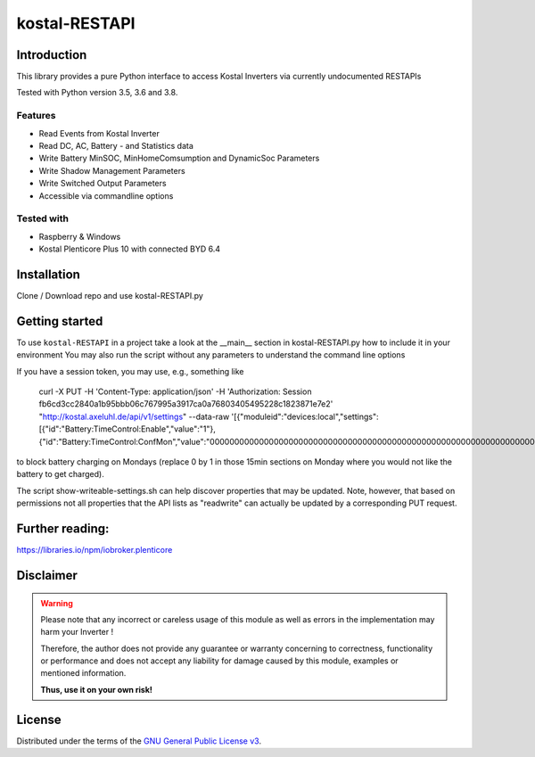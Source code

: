 kostal-RESTAPI
==========



Introduction
------------

This library provides a pure Python interface to access Kostal Inverters via currently undocumented RESTAPIs


Tested  with Python version 3.5, 3.6 and 3.8.




Features
~~~~~~~~

* Read Events from Kostal Inverter
* Read DC, AC, Battery - and Statistics data 
* Write Battery MinSOC, MinHomeComsumption and DynamicSoc Parameters
* Write Shadow Management Parameters 
* Write Switched Output Parameters
* Accessible via commandline options


Tested with 
~~~~~~~~~~~~~~~~

* Raspberry & Windows
* Kostal Plenticore Plus 10 with connected BYD 6.4





Installation
------------
Clone / Download repo and use kostal-RESTAPI.py 


Getting started
---------------

To use ``kostal-RESTAPI`` in a project take a look at the __main__ section in kostal-RESTAPI.py how to include it in your environment
You may also run the script without any parameters to understand the command line options

If you have a session token, you may use, e.g., something like

        curl -X PUT -H 'Content-Type: application/json' -H 'Authorization: Session fb6cd3cc2840a1b95bbb06c767995a3917ca0a76803405495228c1823871e7e2' "http://kostal.axeluhl.de/api/v1/settings" --data-raw '[{"moduleid":"devices:local","settings":[{"id":"Battery:TimeControl:Enable","value":"1"}, {"id":"Battery:TimeControl:ConfMon","value":"000000000000000000000000000000000000000000000000000000000000000000000000000000000000000000000000"}]}]'

to block battery charging on Mondays (replace 0 by 1 in those 15min sections on Monday where you would not like
the battery to get charged).

The script show-writeable-settings.sh can help discover properties that may be updated. Note, however,
that based on permissions not all properties that the API lists as "readwrite" can actually be updated
by a corresponding PUT request.


Further reading:
----------------

https://libraries.io/npm/iobroker.plenticore

Disclaimer
----------

.. Warning::

   Please note that any incorrect or careless usage of this module as well as
   errors in the implementation may harm your Inverter !

   Therefore, the author does not provide any guarantee or warranty concerning
   to correctness, functionality or performance and does not accept any liability
   for damage caused by this module, examples or mentioned information.

   **Thus, use it on your own risk!**


License
-------

Distributed under the terms of the `GNU General Public License v3 <https://www.gnu.org/licenses/gpl-3.0.en.html>`_.
